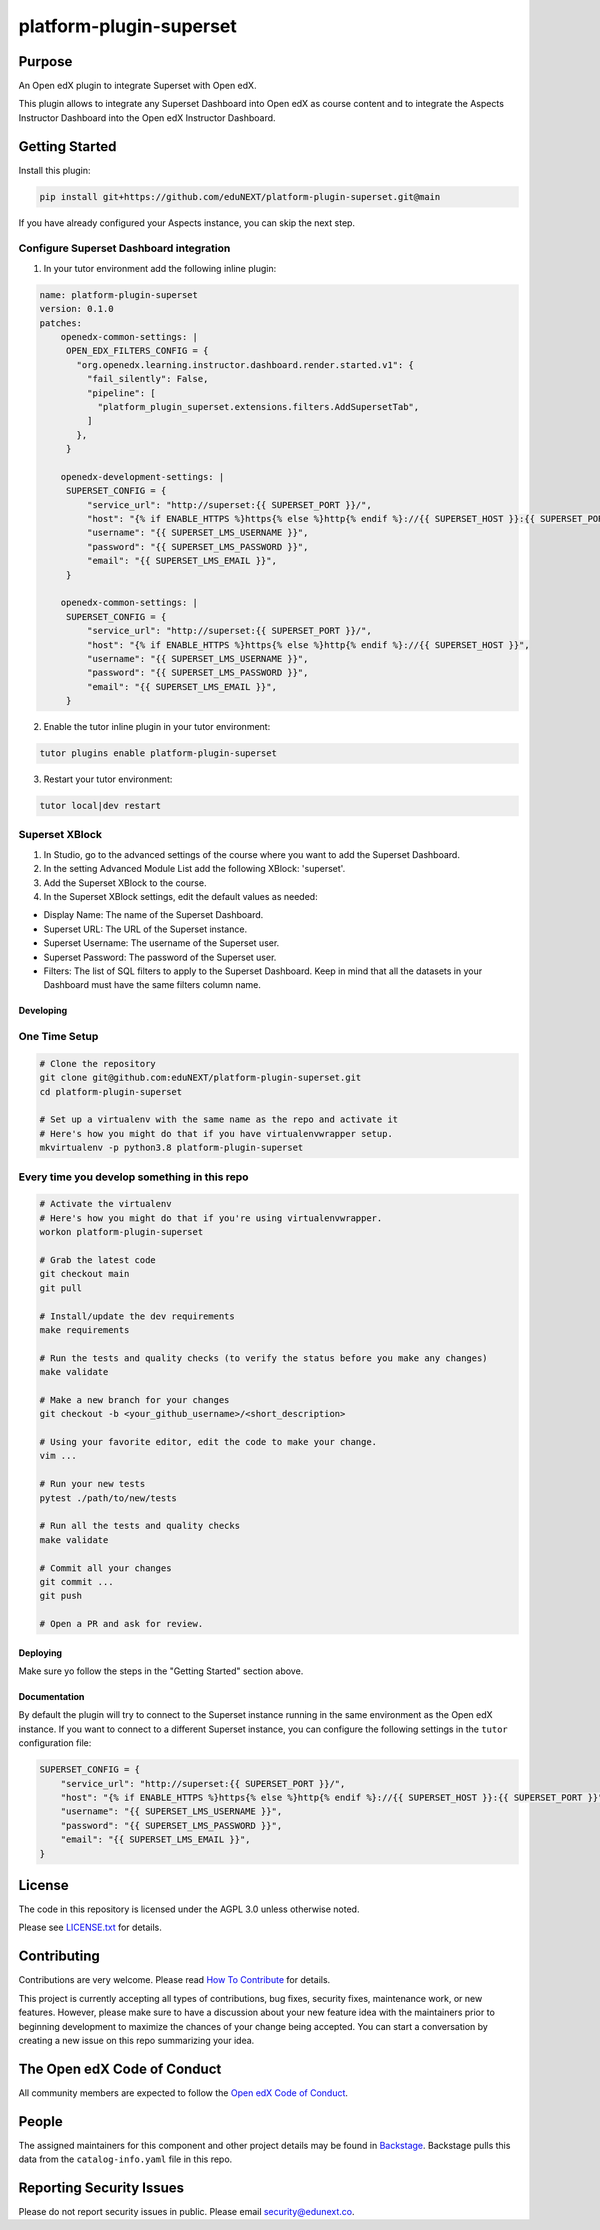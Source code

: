 platform-plugin-superset
#############################

|ci-badge| |pyversions-badge| |license-badge| |status-badge|

Purpose
*******

An Open edX plugin to integrate Superset with Open edX.

This plugin allows to integrate any Superset Dashboard into Open edX as course content
and to integrate the Aspects Instructor Dashboard into the Open edX Instructor Dashboard.

Getting Started
***************

Install this plugin:

.. code-block::

  pip install git+https://github.com/eduNEXT/platform-plugin-superset.git@main

If you have already configured your Aspects instance, you can skip the next step.

Configure Superset Dashboard integration
-----------------------------------------

1. In your tutor environment add the following inline plugin:

.. code-block:: yaml

    name: platform-plugin-superset
    version: 0.1.0
    patches:
        openedx-common-settings: |
         OPEN_EDX_FILTERS_CONFIG = {
           "org.openedx.learning.instructor.dashboard.render.started.v1": {
             "fail_silently": False,
             "pipeline": [
               "platform_plugin_superset.extensions.filters.AddSupersetTab",
             ]
           },
         }

        openedx-development-settings: |
         SUPERSET_CONFIG = {
             "service_url": "http://superset:{{ SUPERSET_PORT }}/",
             "host": "{% if ENABLE_HTTPS %}https{% else %}http{% endif %}://{{ SUPERSET_HOST }}:{{ SUPERSET_PORT }}",
             "username": "{{ SUPERSET_LMS_USERNAME }}",
             "password": "{{ SUPERSET_LMS_PASSWORD }}",
             "email": "{{ SUPERSET_LMS_EMAIL }}",
         }

        openedx-common-settings: |
         SUPERSET_CONFIG = {
             "service_url": "http://superset:{{ SUPERSET_PORT }}/",
             "host": "{% if ENABLE_HTTPS %}https{% else %}http{% endif %}://{{ SUPERSET_HOST }}",
             "username": "{{ SUPERSET_LMS_USERNAME }}",
             "password": "{{ SUPERSET_LMS_PASSWORD }}",
             "email": "{{ SUPERSET_LMS_EMAIL }}",
         }

2. Enable the tutor inline plugin in your tutor environment:

.. code-block::

      tutor plugins enable platform-plugin-superset

3. Restart your tutor environment:

.. code-block::

      tutor local|dev restart

Superset XBlock
---------------
1. In Studio, go to the advanced settings of the course where you want to add the Superset Dashboard.
2. In the setting Advanced Module List add the following XBlock: 'superset'.
3. Add the Superset XBlock to the course.
4. In the Superset XBlock settings, edit the default values as needed:

- Display Name: The name of the Superset Dashboard.
- Superset URL: The URL of the Superset instance.
- Superset Username: The username of the Superset user.
- Superset Password: The password of the Superset user.
- Filters: The list of SQL filters to apply to the Superset Dashboard. Keep in mind that all the datasets in your Dashboard must have the same filters column name.


Developing
==========

One Time Setup
--------------
.. code-block::

  # Clone the repository
  git clone git@github.com:eduNEXT/platform-plugin-superset.git
  cd platform-plugin-superset

  # Set up a virtualenv with the same name as the repo and activate it
  # Here's how you might do that if you have virtualenvwrapper setup.
  mkvirtualenv -p python3.8 platform-plugin-superset


Every time you develop something in this repo
---------------------------------------------
.. code-block::

  # Activate the virtualenv
  # Here's how you might do that if you're using virtualenvwrapper.
  workon platform-plugin-superset

  # Grab the latest code
  git checkout main
  git pull

  # Install/update the dev requirements
  make requirements

  # Run the tests and quality checks (to verify the status before you make any changes)
  make validate

  # Make a new branch for your changes
  git checkout -b <your_github_username>/<short_description>

  # Using your favorite editor, edit the code to make your change.
  vim ...

  # Run your new tests
  pytest ./path/to/new/tests

  # Run all the tests and quality checks
  make validate

  # Commit all your changes
  git commit ...
  git push

  # Open a PR and ask for review.

Deploying
=========

Make sure yo follow the steps in the "Getting Started" section above.

Documentation
=============

By default the plugin will try to connect to the Superset instance running in the same
environment as the Open edX instance. If you want to connect to a different Superset
instance, you can configure the following settings in the ``tutor`` configuration file:

.. code-block:: python

    SUPERSET_CONFIG = {
        "service_url": "http://superset:{{ SUPERSET_PORT }}/",
        "host": "{% if ENABLE_HTTPS %}https{% else %}http{% endif %}://{{ SUPERSET_HOST }}:{{ SUPERSET_PORT }}",
        "username": "{{ SUPERSET_LMS_USERNAME }}",
        "password": "{{ SUPERSET_LMS_PASSWORD }}",
        "email": "{{ SUPERSET_LMS_EMAIL }}",
    }

License
*******

The code in this repository is licensed under the AGPL 3.0 unless
otherwise noted.

Please see `LICENSE.txt <LICENSE.txt>`_ for details.

Contributing
************

Contributions are very welcome.
Please read `How To Contribute <https://openedx.org/r/how-to-contribute>`_ for details.

This project is currently accepting all types of contributions, bug fixes,
security fixes, maintenance work, or new features.  However, please make sure
to have a discussion about your new feature idea with the maintainers prior to
beginning development to maximize the chances of your change being accepted.
You can start a conversation by creating a new issue on this repo summarizing
your idea.

The Open edX Code of Conduct
****************************

All community members are expected to follow the `Open edX Code of Conduct`_.

.. _Open edX Code of Conduct: https://openedx.org/code-of-conduct/

People
******

The assigned maintainers for this component and other project details may be
found in `Backstage`_. Backstage pulls this data from the ``catalog-info.yaml``
file in this repo.

.. _Backstage: https://backstage.openedx.org/catalog/default/component/platform-plugin-superset

Reporting Security Issues
*************************

Please do not report security issues in public. Please email security@edunext.co.

.. |ci-badge| image:: https://github.com/eduNEXT/platform-plugin-superset/workflows/Python%20CI/badge.svg?branch=main
    :target: https://github.com/eduNEXT/platform-plugin-superset/actions
    :alt: CI

.. |pyversions-badge| image:: https://img.shields.io/pypi/pyversions/platform-plugin-superset.svg
    :target: https://pypi.python.org/pypi/platform-plugin-superset/
    :alt: Supported Python versions

.. |license-badge| image:: https://img.shields.io/github/license/eduNEXT/platform-plugin-superset.svg
    :target: https://github.com/eduNEXT/platform-plugin-superset/blob/main/LICENSE.txt
    :alt: License

.. TODO: Choose one of the statuses below and remove the other status-badge lines.
.. |status-badge| image:: https://img.shields.io/badge/Status-Experimental-yellow
.. .. |status-badge| image:: https://img.shields.io/badge/Status-Maintained-brightgreen
.. .. |status-badge| image:: https://img.shields.io/badge/Status-Deprecated-orange
.. .. |status-badge| image:: https://img.shields.io/badge/Status-Unsupported-red
